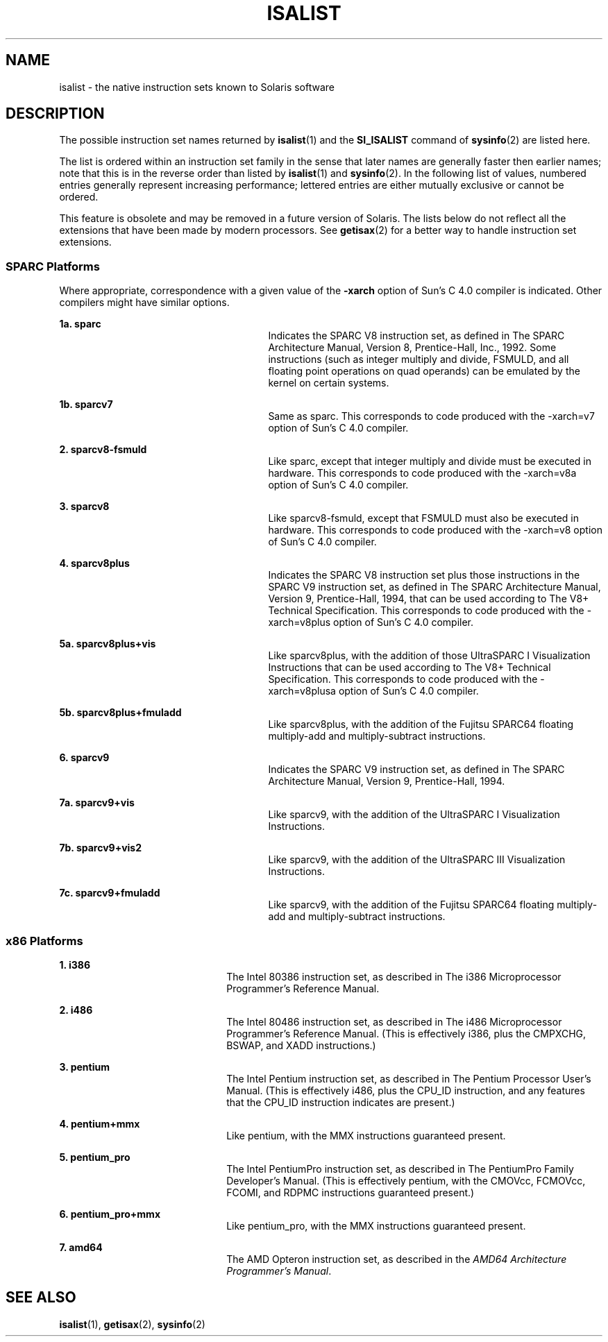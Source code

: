 '\" te
.\"  Copyright (c) 2008 Sun Microsystems, Inc. All Rights Reserved.
.\" The contents of this file are subject to the terms of the Common Development and Distribution License (the "License").  You may not use this file except in compliance with the License.
.\" You can obtain a copy of the license at usr/src/OPENSOLARIS.LICENSE or http://www.opensolaris.org/os/licensing.  See the License for the specific language governing permissions and limitations under the License.
.\" When distributing Covered Code, include this CDDL HEADER in each file and include the License file at usr/src/OPENSOLARIS.LICENSE.  If applicable, add the following below this CDDL HEADER, with the fields enclosed by brackets "[]" replaced with your own identifying information: Portions Copyright [yyyy] [name of copyright owner]
.TH ISALIST 5 "Mar 20, 2008"
.SH NAME
isalist \- the native instruction sets known to Solaris software
.SH DESCRIPTION
.sp
.LP
The possible instruction set names returned by \fBisalist\fR(1) and the
\fBSI_ISALIST\fR command of \fBsysinfo\fR(2) are listed here.
.sp
.LP
The list is ordered within an instruction set family in the sense that later
names are generally faster then earlier names; note that this is in the reverse
order than listed by \fBisalist\fR(1) and \fBsysinfo\fR(2). In the following
list of values, numbered entries generally represent increasing performance;
lettered entries are either mutually exclusive or cannot be ordered.
.sp
.LP
This feature is obsolete and may be removed in a future version of Solaris. The
lists below do not reflect all the extensions that have been made by modern
processors. See \fBgetisax\fR(2) for a better way to handle instruction set
extensions.
.SS "SPARC Platforms"
.sp
.LP
Where appropriate, correspondence with a given value of the \fB-xarch\fR option
of Sun's C 4.0 compiler is indicated. Other compilers might have similar
options.
.sp
.ne 2
.na
\fB1a. \fBsparc\fR\fR
.ad
.RS 27n
Indicates the SPARC V8 instruction set, as defined in \fI\fR The SPARC
Architecture Manual, Version 8, Prentice-Hall, Inc., 1992. Some instructions
(such as integer multiply and divide, FSMULD, and all floating point operations
on quad operands) can be emulated by the kernel on certain systems.
.RE

.sp
.ne 2
.na
\fB1b. \fBsparcv7\fR\fR
.ad
.RS 27n
Same as sparc. This corresponds to code produced with the -xarch=v7 option of
Sun's C 4.0 compiler.
.RE

.sp
.ne 2
.na
\fB2. \fBsparcv8-fsmuld\fR\fR
.ad
.RS 27n
Like sparc, except that integer multiply and divide must be executed in
hardware. This corresponds to code produced with the -xarch=v8a option of Sun's
C 4.0 compiler.
.RE

.sp
.ne 2
.na
\fB3. \fBsparcv8\fR\fR
.ad
.RS 27n
Like sparcv8-fsmuld, except that FSMULD must also be executed in hardware. This
corresponds to code produced with the -xarch=v8 option of Sun's C 4.0 compiler.
.RE

.sp
.ne 2
.na
\fB4. \fBsparcv8plus\fR\fR
.ad
.RS 27n
Indicates the SPARC V8 instruction set plus those instructions in the SPARC V9
instruction set, as defined in \fI\fR The SPARC Architecture Manual, Version 9,
Prentice-Hall, 1994, that can be used according to \fI\fR The V8+ Technical
Specification. This corresponds to code produced with the -xarch=v8plus option
of Sun's C 4.0 compiler.
.RE

.sp
.ne 2
.na
\fB5a. \fBsparcv8plus+vis\fR\fR
.ad
.RS 27n
Like sparcv8plus, with the addition of those UltraSPARC I Visualization
Instructions that can be used according to \fI\fR The V8+ Technical
Specification. This corresponds to code produced with the -xarch=v8plusa option
of Sun's C 4.0 compiler.
.RE

.sp
.ne 2
.na
\fB5b. \fBsparcv8plus+fmuladd\fR\fR
.ad
.RS 27n
Like sparcv8plus, with the addition of the Fujitsu SPARC64 floating
multiply-add and multiply-subtract instructions.
.RE

.sp
.ne 2
.na
\fB6. \fBsparcv9\fR\fR
.ad
.RS 27n
Indicates the SPARC V9 instruction set, as defined in \fI\fR The SPARC
Architecture Manual, Version 9, Prentice-Hall, 1994.
.RE

.sp
.ne 2
.na
\fB7a. \fBsparcv9+vis\fR\fR
.ad
.RS 27n
Like sparcv9, with the addition of the UltraSPARC I Visualization Instructions.
.RE

.sp
.ne 2
.na
\fB7b. \fBsparcv9+vis2\fR\fR
.ad
.RS 27n
Like sparcv9, with the addition of the UltraSPARC III Visualization
Instructions.
.RE

.sp
.ne 2
.na
\fB7c. \fBsparcv9+fmuladd\fR\fR
.ad
.RS 27n
Like sparcv9, with the addition of the Fujitsu SPARC64 floating multiply-add
and multiply-subtract instructions.
.RE

.SS "x86 Platforms"
.sp
.ne 2
.na
\fB1. \fBi386\fR\fR
.ad
.RS 22n
The Intel 80386 instruction set, as described in \fI\fR The i386 Microprocessor
Programmer's Reference Manual.
.RE

.sp
.ne 2
.na
\fB2. \fBi486\fR\fR
.ad
.RS 22n
The Intel 80486 instruction set, as described in \fI\fR The i486 Microprocessor
Programmer's Reference Manual. (This is effectively i386, plus the CMPXCHG,
BSWAP, and XADD instructions.)
.RE

.sp
.ne 2
.na
\fB3. \fBpentium\fR\fR
.ad
.RS 22n
The Intel Pentium instruction set, as described in \fI\fR The Pentium Processor
User's Manual. (This is effectively i486, plus the CPU_ID instruction, and any
features that the CPU_ID instruction indicates are present.)
.RE

.sp
.ne 2
.na
\fB4. \fBpentium+mmx\fR\fR
.ad
.RS 22n
Like pentium, with the MMX instructions guaranteed present.
.RE

.sp
.ne 2
.na
\fB5. \fBpentium_pro\fR\fR
.ad
.RS 22n
The Intel PentiumPro instruction set, as described in \fI\fR The PentiumPro
Family Developer's Manual. (This is effectively pentium, with the CMOVcc,
FCMOVcc, FCOMI, and RDPMC instructions guaranteed present.)
.RE

.sp
.ne 2
.na
\fB6. \fBpentium_pro+mmx\fR\fR
.ad
.RS 22n
Like pentium_pro, with the MMX instructions guaranteed present.
.RE

.sp
.ne 2
.na
\fB7. \fBamd64\fR\fR
.ad
.RS 22n
The AMD Opteron instruction set, as described in the \fIAMD64 Architecture
Programmer's Manual\fR.
.RE

.SH SEE ALSO
.sp
.LP
\fBisalist\fR(1), \fBgetisax\fR(2), \fBsysinfo\fR(2)
